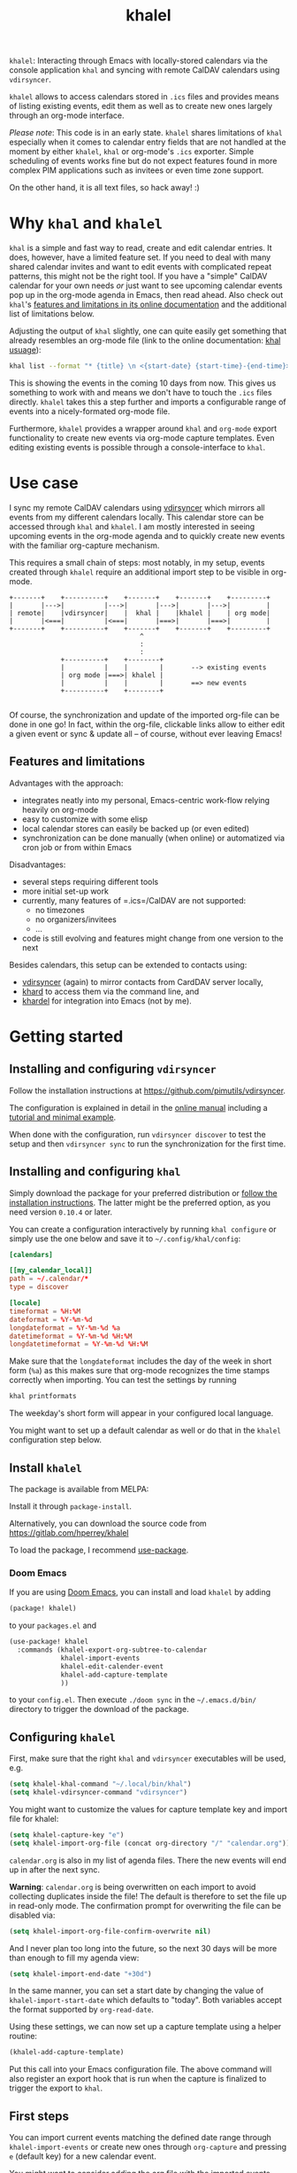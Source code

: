 #+TITLE: khalel

=khalel=: Interacting through Emacs with locally-stored calendars via the
console application =khal= and syncing with remote CalDAV calendars using
=vdirsyncer=.

[[file:screenshot_agenda.png]]

=khalel= allows to access calendars stored in =.ics= files and provides means of
listing existing events, edit them as well as to create new ones largely through
an org-mode interface.

/Please note/: This code is in an early state. =khalel= shares limitations of
=khal= especially when it comes to calendar entry fields that are not handled at
the moment by either =khalel=, =khal= or org-mode's =.ics= exporter. Simple
scheduling of events works fine but do not expect features found in more complex
PIM applications such as invitees or even time zone support.

On the other hand, it is all text files, so hack away! :)

* Why =khal= and =khalel=
=khal= is a simple and fast way to read, create and edit calendar entries. It
does, however, have a limited feature set. If you need to deal with many shared
calendar invites and want to edit events with complicated repeat patterns, this
might not be the right tool. If you have a "simple" CalDAV calendar for your own
needs /or/ just want to see upcoming calendar events pop up in the org-mode
agenda in Emacs, then read ahead. Also check out =khal='s [[https://khal.readthedocs.io/en/latest/index.html#features][features and
limitations in its online documentation]] and the additional list of limitations
below.

Adjusting the output of =khal= slightly, one can quite easily get something that already resembles an
org-mode file (link to the online documentation: [[https://khal.readthedocs.io/en/latest/usage.html][khal usuage]]):

#+begin_src bash :results output
khal list --format "* {title} \n <{start-date} {start-time}-{end-time}> \n {location} \n {description}" --day-format "" today 10d
#+end_src

#+RESULTS:
: * DnD mit den Toten Charaktären \n <2021-09-04 21:00-23:00> \n  \n
: * DHL \n <2021-09-09 13:00-16:00> \n  \n
: * Ge blod \n <2021-09-09 13:00-19:00> \n  \n
: * Rebeckas släkt \n <2021-09-11 16:00-19:00> \n  \n
: * Plocka 🍄 \n <2021-09-12 -> \n  \n
: * IcewindDale DnD \n <2021-09-12 16:00-19:00> \n  \n

This is showing the events in the coming 10 days from now. This gives us
something to work with and means we don't have to touch the =.ics= files
directly. =khalel= takes this a step further and imports a configurable range of
events into a nicely-formated org-mode file.

Furthermore, =khalel= provides a wrapper around =khal= and =org-mode= export
functionality to create new events via org-mode capture templates. Even editing
existing events is possible through a console-interface to =khal=.

* Use case

I sync my remote CalDAV calendars using [[https://github.com/pimutils/vdirsyncer][vdirsyncer]] which mirrors all events from
my different calendars locally. This calendar store can be accessed through
=khal= and =khalel=. I am mostly interested in seeing upcoming events in the
org-mode agenda and to quickly create new events with the familiar org-capture
mechanism.

This requires a small chain of steps: most notably, in my setup, events created
through =khalel= require an additional import step to be visible in org-mode.

#+begin_src ditaa :file sync_scheme.png
  +-------+    +----------+    +-------+    +-------+    +---------+
  |       |--->|          |--->|       |--->|       |--->|         |
  | remote|    |vdirsyncer|    |  khal |    |khalel |    | org mode|
  |       |<===|          |<===|       |===>|       |===>|         |
  +-------+    +----------+    +-------+    +-------+    +---------+
                                   ^
                                   :
                                   :
               +----------+    +--------+
               |          |    |        |       --> existing events
               | org mode |===>| khalel |
               |          |    |        |       ==> new events
               +----------+    +--------+

#+end_src

#+RESULTS:
[[file:sync_scheme.png]]

Of course, the synchronization and update of the imported org-file can be done
in one go! In fact, within the org-file, clickable links allow to either edit a
given event or sync & update all -- of course, without ever leaving Emacs!

** Features and limitations

Advantages with the approach:
- integrates neatly into my personal, Emacs-centric work-flow relying heavily on org-mode
- easy to customize with some elisp
- local calendar stores can easily be backed up (or even edited)
- synchronization can be done manually (when online) or automatized via cron job
  or from within Emacs

Disadvantages:
- several steps requiring different tools
- more initial set-up work
- currently, many features of =.ics=/CalDAV are not supported:
  - no timezones
  - no organizers/invitees
  - ...
- code is still evolving and features might change from one version to the next

Besides calendars, this setup can be extended to contacts using:
- [[https://github.com/pimutils/vdirsyncer][vdirsyncer]] (again) to mirror contacts from CardDAV server locally,
- [[https://github.com/scheibler/khard][khard]] to access them via the command line, and
- [[https://github.com/DamienCassou/khardel][khardel]] for integration into Emacs (not by me).

* Getting started
** Installing and configuring =vdirsyncer=
Follow the installation instructions at [[https://github.com/pimutils/vdirsyncer]].

The configuration is explained in detail in the [[http://vdirsyncer.pimutils.org/en/stable/config.html#][online manual]] including a
[[http://vdirsyncer.pimutils.org/en/stable/tutorial.html][tutorial and minimal example]].

When done with the configuration, run =vdirsyncer discover= to test the setup
and then =vdirsyncer sync= to run the synchronization for the first time.

** Installing and configuring =khal=

Simply download the package for your preferred distribution or [[https://khal.readthedocs.io/en/latest/install.html][follow the
installation instructions]]. The latter might be the preferred option, as you need
version =0.10.4= or later.

You can create a configuration interactively by running =khal configure= or
simply use the one below and save it to =~/.config/khal/config=:

#+begin_src conf
[calendars]

[[my_calendar_local]]
path = ~/.calendar/*
type = discover

[locale]
timeformat = %H:%M
dateformat = %Y-%m-%d
longdateformat = %Y-%m-%d %a
datetimeformat = %Y-%m-%d %H:%M
longdatetimeformat = %Y-%m-%d %H:%M
#+end_src

Make sure that the =longdateformat= includes the day of the week in short form
(=%a=) as this makes sure that org-mode recognizes the time stamps correctly
when importing. You can test the settings by running
#+begin_src bash :results output
khal printformats
#+end_src

#+RESULTS:
: longdatetimeformat: 2013-12-21 21:45
: datetimeformat: 2013-12-21 21:45
: longdateformat: 2013-12-21 lör
: dateformat: 2013-12-21
: timeformat: 21:45

The weekday's short form will appear in your configured local language.

You might want to set up a default calendar as well or do that in the =khalel= configuration step below.

** Install =khalel=
The package is available from MELPA: [[https://melpa.org/#/khalel][file:https://melpa.org/packages/khalel-badge.svg]]

Install it through =package-install=.

Alternatively, you can download the source code from [[https://gitlab.com/hperrey/khalel]]

To load the package, I recommend [[https://github.com/jwiegley/use-package][use-package]].
*** Doom Emacs
If you are using [[Https://github.com/hlissner/doom-emacs/][Doom Emacs]], you can install and load =khalel= by adding
#+begin_src emacs-lisp
(package! khalel)
#+end_src
to your =packages.el= and
#+begin_src emacs-lisp
(use-package! khalel
  :commands (khalel-export-org-subtree-to-calendar
             khalel-import-events
             khalel-edit-calender-event
             khalel-add-capture-template
             ))
#+end_src
to your =config.el=. Then execute =./doom sync= in the =~/.emacs.d/bin/=
directory to trigger the download of the package.

** Configuring =khalel=
First, make sure that the right =khal= and =vdirsyncer= executables will be used, e.g.
#+begin_src emacs-lisp
(setq khalel-khal-command "~/.local/bin/khal")
(setq khalel-vdirsyncer-command "vdirsyncer")
#+end_src

You might want to customize the values for capture template key and import file for khalel:
#+begin_src emacs-lisp
(setq khalel-capture-key "e")
(setq khalel-import-org-file (concat org-directory "/" "calendar.org"))
#+end_src

 =calendar.org= is also in my list of agenda files. There the new events will end up in after the next sync.

*Warning*: =calendar.org= is being overwritten on each import to avoid
 collecting duplicates inside the file! The default is therefore to set the file
 up in read-only mode. The confirmation prompt for overwriting the file can be
 disabled via:
#+begin_src emacs-lisp
(setq khalel-import-org-file-confirm-overwrite nil)
#+end_src

And I never plan too long into the future, so the next 30 days will be more than enough to fill my agenda view:
#+begin_src emacs-lisp
(setq khalel-import-end-date "+30d")
#+end_src
In the same manner, you can set a start date by changing the value of ~khalel-import-start-date~ which defaults to "today". Both variables accept the format supported by ~org-read-date~.

Using these settings, we can now set up a capture template using a helper routine:
#+begin_src emacs-lisp
(khalel-add-capture-template)
#+end_src
Put this call into your Emacs configuration file. The above command will also
register an export hook that is run when the capture is finalized to trigger the
export to =khal=.

** First steps
You can import current events matching the defined date range through
=khalel-import-events= or create new ones through =org-capture= and pressing =e=
(default key) for a new calendar event.

You might want to consider adding the org file with the imported events
(=calendar.org= in the above example) to your org agenda.

If you visit the org file with the imported events, you will notice links below
each event: using these (or by calling =khalel-edit-calendar-event=) you can
edit existing events through =khal= from within Emacs.

To synchronize new, edited or remote events use either the links in the imported
calendar org file or call =khalel-run-vdirsyncer=.
* Tips and tricks
** Creating repeating events
When capturing new events, you can create simple repeating patterns using the org timestamp syntax with repeater intervals. For example,
#+begin_example
SCHEDULED: <2021-12-07 tis +1w>
#+end_example
sets the corresponding event to repeat every week. See section "Timestamps" in the org manual for more details.

For irregular repeating patterns, you can create several events with the same basic information by adding further timestamps and ranges to the description field of the capture template:
#+begin_example
,* example event
SCHEDULED: <2021-11-21 sön 13:27>--<2021-11-21 sön 19:22>
:PROPERTIES:
:CREATED: [2021-11-21 sön 13:27]
:CALENDAR:
:CATEGORY: event
:LOCATION:
:APPT_WARNTIME: 10
:ID:       99c11a2c-bdbd-4625-81b8-4d61729ce64f
:END:
repeats:
- <2021-11-22 mån 17:01-20:01>
- <2021-11-23 tis 19:00>--<2021-11-23 tis 21:21>
#+end_example

For each of the timestamps in the bottom, additional events (with unique IDs) will be created through the ics export. Please not that using actual (sub) headings would create events with different descriptions. Also, the "SCHEDULED" for the main event is expected to be always present, even when further events are added as part of the description.
** Default calendar
If you are usually only importing into a single calendar, then you can define this as a default calendar:
#+begin_src emacs-lisp
(setq khalel-default-calendar "privat")
#+end_src
This will replace any dialog asking for a calendar to save captures into.
** Limiting import of events from a single calendar
If you call =khal-import-events= with a prefix argument (e.g. =C-u=), the import will be limited to the default calendar defined in =khal-default-calendar=.
** Importing calendars into separate =org= files
If you have several calendars that you would like to import into separate =org= files, you can define your own import routines like this:
#+begin_src emacs-lisp
(defun hanno/import-current-work-events ()
  "Import only work events via `khalel-import-events`."
  (interactive)
  (let ((current-prefix-arg '(4))
    (khalel-default-calendar "work")
    (khalel-import-org-file (concat org-directory "work-events.org")))
      (call-interactively #'khalel-import-events)))
#+end_src
This limits the import to a single calendar =work= and stores it in the file
=work-events.org=. Consider to also modify =khalel-import-org-file-header= and
=khalel-import-format= to make them reflect your customization.
** Customizing the =org= file that events are imported into
If you want to customize the khalel template, e.g. if you want the scheduled date to be a property, you can do this the following way:

#+begin_src emacs-lisp
(setq khalel-import-format "* {title} {cancelled}\n\
  :PROPERTIES:\n:CALENDAR: {calendar}\n\
  :LOCATION: {location}\n\
  :ID: {uid}\n\
  :END:\n\
  SCHEDULED: <{start-date-long} {start-time}>--<{end-date-long} {end-time}>\n\
  - Description: {description}\n\
  - URL: {url}\n- Organizer: {organizer}\n\n\
  [[elisp:(khalel-edit-calendar-event)][Edit this event]]\
      [[elisp:(progn (khalel-run-vdirsyncer) (khalel-import-events))]\
  [Sync and update all]]\n")
#+end_src

You can also change the variable =khalel-import-org-file-header= if you want to change the header of the generated file (e.g. if you want to add a file tag or something like that).

* Troubleshooting
** Getting warning message =Ignoring unsafe file local variable: buffer-read-only= when running =khalel-import-events=
The =calendar.org= file in which the current events are imported into, is set
to =read-only-mode= as any changes to this file would be overwritten by the next
import. This is done via so-called "file local variables" which, by default, are
ignored by Emacs until they are marked "safe" by the user.

To mark this particular variable as safe, set the variable
=safe-local-variable-values= in your Emacs configuration, e.g.:
#+begin_src emacs-lisp
(setq safe-local-variable-values
   (quote
    ((buffer-read-only . 1))))
#+end_src
** The file with imported events is empty/contains no scheduled items after running =khal-import-events=
This can have a number of reasons. First check your =khal= installation by running in the terminal:
#+begin_src sh
khal list today 30d
#+end_src

If you get an error message or empty output, please double-check your =khal=
configuration and make sure that you have events scheduled during the next
month.

In case you do get output from the above command but the file =khalel= imports
into is still empty, please check your =*Messages*= buffer for error messages
and continue in the corresponding section.

Also check that you have set ~khalel-import-start-date~ and
~khalel-import-end-date~ to appropriate values.

** =Searching for program: No such file or directory, khal=
This indicates that =khal= could not be found. Run
#+begin_src sh
which khal
#+end_src
and then adjust the variable =khalel-khal-command= to match this path.

** Error message =khal exited with non-zero exit code; see buffer ‘*khal-errors*’ for details.=
As stated in the error message, open the =*khal-errors*= buffer to see the exact
cause of the error.

A likely reason for this error is =khalel= relying on VCALENDAR fields not
supported in the installed =khal= version (e.g. =khal= reporting =critical:
'url'=). Double-check that your version matches the required one:
#+begin_src sh
khal --version
#+end_src

See the above section on =khal= installation for the version requirements.

Should a later version than the above mentioned cause any errors, then please
report this problem and include the version of =khal= and the contents of the
=*khal-errors*= buffer.
** =khal= gives =PytzUsageWarning= messages
This might be a [[https://github.com/pimutils/khal/issues/1092][known issue (#1092)]] in =khal=. One approach is to downgrade to
an earlier version of =tzlocal=:
#+begin_src sh
sudo pip install tzlocal==2
#+end_src

Other options are discussed in the linked issue tracker in case this downgrade
is not suitable for you.

* Reporting issues
Please open an issue on [[https://gitlab.com/hperrey/khalel/-/issues][gitlab]] (preferred) or write an [[mailto:khalel-issues@hoowl.se][email]].
